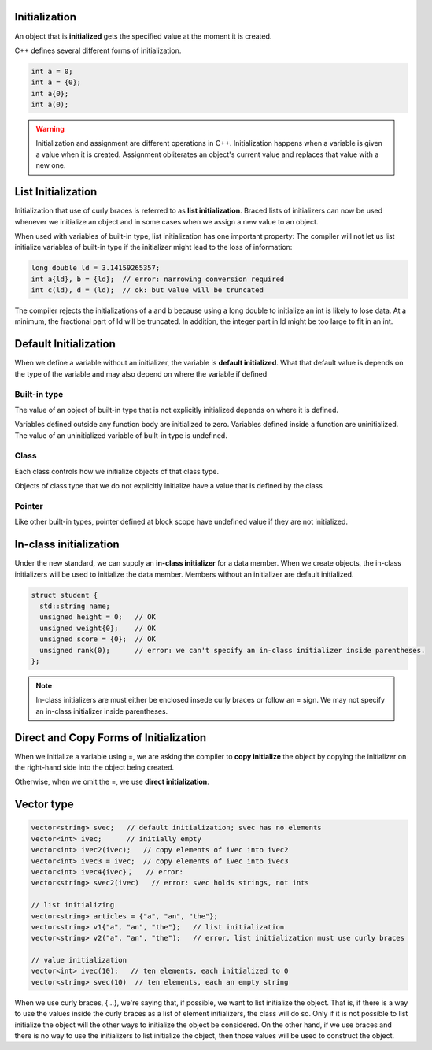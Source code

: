 Initialization
===================

An object that is **initialized** gets the specified value at the moment it is created.


C++ defines several different forms of initialization.

.. code-block:: cpp

   int a = 0;
   int a = {0};
   int a{0};
   int a(0);

.. warning::

  Initialization and assignment are different operations in C++. Initialization happens when a variable is given a value
  when it is created. Assignment obliterates an object's current value and replaces that value with a new one.

List Initialization
=====================

Initialization that use of curly braces is referred to as **list initialization**. Braced lists of initializers can now
be used whenever we initialize an object and in some cases when we assign a new value to an object.

When used with variables of built-in type, list initialization has one important property: The compiler will not let us
list initialize variables of built-in type if the initializer might lead to the loss of information:

.. code-block:: cpp

   long double ld = 3.14159265357;
   int a{ld}, b = {ld};  // error: narrowing conversion required
   int c(ld), d = (ld);  // ok: but value will be truncated

The compiler rejects the initializations of a and b because using a long double to initialize an int is likely to lose
data. At a minimum, the fractional part of ld will be truncated. In addition, the integer part in ld might be too large
to fit in an int.

Default Initialization
=======================

When we define a variable without an initializer, the variable is **default initialized**. What that default value is
depends on the type of the variable and may also depend on where the variable if defined

Built-in type
-------------

The value of an object of built-in type that is not explicitly initialized depends on where it is defined.

Variables defined outside any function body are initialized to zero.
Variables defined inside a function are uninitialized. The value of an uninitialized variable of built-in type is
undefined.

Class
---------

Each class controls how we initialize objects of that class type.

Objects of class type that we do not explicitly initialize have a value that is defined by the class

Pointer
-------------

Like other built-in types, pointer defined at block scope have undefined value if they are not initialized.


In-class initialization
========================

Under the new standard, we can supply an **in-class initializer** for a data member. When we create objects, the
in-class initializers will be used to initialize the data member. Members without an initializer are default
initialized.

.. code-block:: cpp

   struct student {
     std::string name;
     unsigned height = 0;   // OK
     unsigned weight{0};    // OK
     unsigned score = {0};  // OK
     unsigned rank(0);      // error: we can't specify an in-class initializer inside parentheses.
   };

.. note::
  In-class initializers are must either be enclosed insede curly braces or follow an = sign. We may not specify an
  in-class initializer inside parentheses.

Direct and Copy Forms of Initialization
==================================

When we initialize a variable using =, we are asking the compiler to **copy initialize** the object by copying the
initializer on the right-hand side into the object being created.

Otherwise, when we omit the =, we use **direct initialization**.

Vector type
================

.. code-block:: cpp

   vector<string> svec;   // default initialization; svec has no elements
   vector<int> ivec;      // initially empty
   vector<int> ivec2(ivec);   // copy elements of ivec into ivec2
   vector<int> ivec3 = ivec;  // copy elements of ivec into ivec3
   vector<int> ivec4{ivec}；   // error:
   vector<string> svec2(ivec)   // error: svec holds strings, not ints

   // list initializing
   vector<string> articles = {"a", "an", "the"};
   vector<string> v1{"a", "an", "the"};   // list initialization
   vector<string> v2("a", "an", "the");   // error, list initialization must use curly braces

   // value initialization
   vector<int> ivec(10);   // ten elements, each initialized to 0
   vector<string> svec(10)  // ten elements, each an empty string

When we use curly braces, {...}, we're saying that, if possible, we want to list initialize the object. That is, if
there is a way to use the values inside the curly braces as a list of element initializers, the class will do so. Only
if it is not possible to list initialize the object will the other ways to initialize the object be considered. On the
other hand, if we use braces and there is no way to use the initializers to list initialize the object, then those
values will be used to construct the object.
